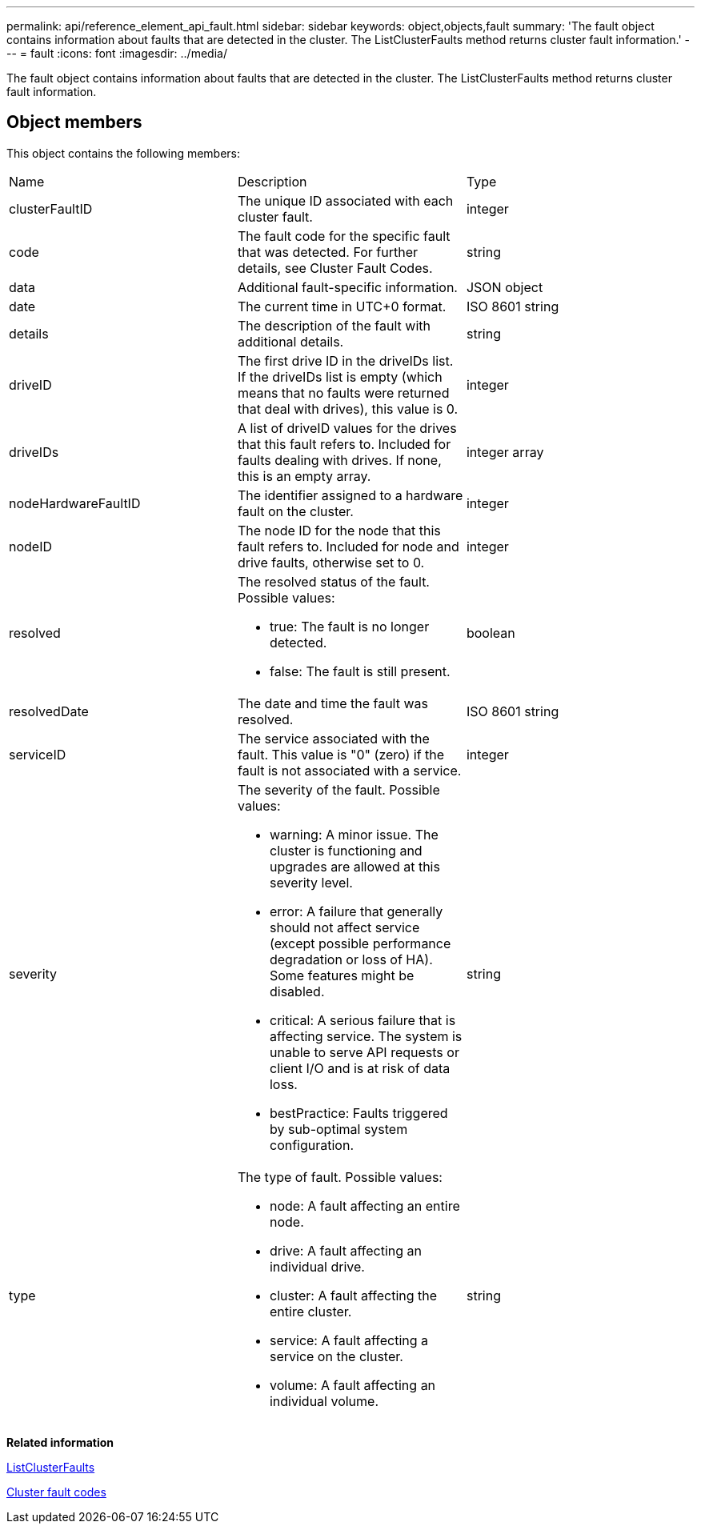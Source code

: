---
permalink: api/reference_element_api_fault.html
sidebar: sidebar
keywords: object,objects,fault
summary: 'The fault object contains information about faults that are detected in the cluster. The ListClusterFaults method returns cluster fault information.'
---
= fault
:icons: font
:imagesdir: ../media/

[.lead]
The fault object contains information about faults that are detected in the cluster. The ListClusterFaults method returns cluster fault information.

== Object members

This object contains the following members:

|===
| Name| Description| Type
a|
clusterFaultID
a|
The unique ID associated with each cluster fault.
a|
integer
a|
code
a|
The fault code for the specific fault that was detected. For further details, see Cluster Fault Codes.
a|
string
a|
data
a|
Additional fault-specific information.
a|
JSON object
a|
date
a|
The current time in UTC+0 format.
a|
ISO 8601 string
a|
details
a|
The description of the fault with additional details.
a|
string
a|
driveID
a|
The first drive ID in the driveIDs list. If the driveIDs list is empty (which means that no faults were returned that deal with drives), this value is 0.
a|
integer
a|
driveIDs
a|
A list of driveID values for the drives that this fault refers to. Included for faults dealing with drives. If none, this is an empty array.
a|
integer array
a|
nodeHardwareFaultID
a|
The identifier assigned to a hardware fault on the cluster.
a|
integer
a|
nodeID
a|
The node ID for the node that this fault refers to. Included for node and drive faults, otherwise set to 0.
a|
integer
a|
resolved
a|
The resolved status of the fault. Possible values:

* true: The fault is no longer detected.
* false: The fault is still present.

a|
boolean
a|
resolvedDate
a|
The date and time the fault was resolved.
a|
ISO 8601 string
a|
serviceID
a|
The service associated with the fault. This value is "0" (zero) if the fault is not associated with a service.
a|
integer
a|
severity
a|
The severity of the fault. Possible values:

* warning: A minor issue. The cluster is functioning and upgrades are allowed at this severity level.
* error: A failure that generally should not affect service (except possible performance degradation or loss of HA). Some features might be disabled.
* critical: A serious failure that is affecting service. The system is unable to serve API requests or client I/O and is at risk of data loss.
* bestPractice: Faults triggered by sub-optimal system configuration.

a|
string
a|
type
a|
The type of fault. Possible values:

* node: A fault affecting an entire node.
* drive: A fault affecting an individual drive.
* cluster: A fault affecting the entire cluster.
* service: A fault affecting a service on the cluster.
* volume: A fault affecting an individual volume.

a|
string
|===
*Related information*

xref:reference_element_api_listclusterfaults.adoc[ListClusterFaults]

xref:reference_element_api_app_a_cluster_fault_codes.adoc[Cluster fault codes]
